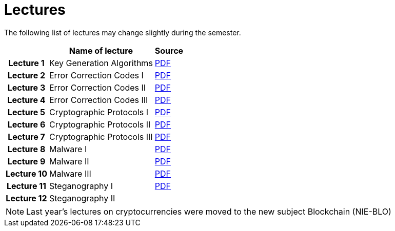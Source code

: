 = Lectures
:imagesdir: ../lectures/files
:toc:

The following list of lectures may change slightly during the semester. 

[cols="h,2*" options="autowidth,header"]
|====
|
| Name of lecture
| Source


| Lecture 1
| Key Generation Algorithms
| link:{imagesdir}/nie_aib_pr1.pdf[PDF]


| Lecture 2
| Error Correction Codes I
| link:{imagesdir}/nie_aib_pr2.pdf[PDF]

| Lecture 3
| Error Correction Codes II
| link:{imagesdir}/nie_aib_pr3.pdf[PDF]

| Lecture 4
| Error Correction Codes III
| link:{imagesdir}/nie_aib_pr4.pdf[PDF]

| Lecture 5
| Cryptographic Protocols I 
| link:{imagesdir}/nie_aib_pr5.pdf[PDF]

| Lecture 6
| Cryptographic Protocols II
| link:{imagesdir}/nie_aib_pr6.pdf[PDF]

| Lecture 7
| Cryptographic Protocols III
| link:{imagesdir}/nie_aib_pr7.pdf[PDF]

| Lecture 8
| Malware I
| link:{imagesdir}/nie_aib_pr8.pdf[PDF]

| Lecture 9
| Malware II
| link:{imagesdir}/nie_aib_pr9.pdf[PDF]

| Lecture 10
| Malware III
| link:{imagesdir}/nie_aib_pr10.pdf[PDF]

| Lecture 11
| Steganography I
| link:{imagesdir}/nie_aib_pr11.pdf[PDF]

| Lecture 12
| Steganography II
| 
|====

NOTE: Last year's lectures on cryptocurrencies were moved to the new subject Blockchain (NIE-BLO) 

////
[cols="h,2*" options="autowidth,header"]
|====
|
| Téma
| Materiály


| Přednáška č. 1
| Algoritmy generování klíčů
| link:{imagesdir}/ni_aib_pr1.pdf[PDF]


| Přednáška č. 2
| Kryptografické metody zpracování chybových dat (biometrická data)
| link:{imagesdir}/ni_aib_pr2.pdf[PDF]

| Přednáška č. 3
| Kryptografické metody zpracování chybových dat (biometrická data) II
| link:{imagesdir}/ni_aib_pr3.pdf[PDF]

| Přednáška č. 4
| Kryptografické protokoly: identifikační schémata
| link:{imagesdir}/ni_aib_pr4.pdf[PDF]

| Přednáška č. 5
| Kryptografické protokoly: identifikační schémata - dokončení, management klíčů
| link:{imagesdir}/ni_aib_pr5.pdf[PDF]

| Přednáška č. 6
| Kryptografické protokoly: management klíčů - dokončení, sdílení tajemství
| link:{imagesdir}/ni_aib_pr6.pdf[PDF]

| Přednáška č. 7
| Kryptoměny: algoritmy založené na Proof of Work (Bitcoin)
| link:{imagesdir}/btc_handout.pdf[PDF], link:{imagesdir}/blackboard1.pdf[PDF]

| Přednáška č. 8
| Kryptoměny: algoritmy založené na Proof of Work (Bitcoin) II
| link:{imagesdir}/blackboard2.pdf[PDF]

| Přednáška č. 9
| Malware: základní typy malware a principy analýzy
| link:{imagesdir}/ni_aib_pr9.pdf[PDF]

| Přednáška č. 10
| Malware: detekční postupy založené na strojovém učení
| link:{imagesdir}/ni_aib_pr10.pdf[PDF]

| Přednáška č. 11
| Steganografie: metody vkládání záznamů
| link:{imagesdir}/ni_aib_pr11.pdf[PDF]

| Přednáška č. 12
| Steganografie: útoky na steganografické systémy
| link:{imagesdir}/ni_aib_pr12.pdf[PDF]
|====

////



